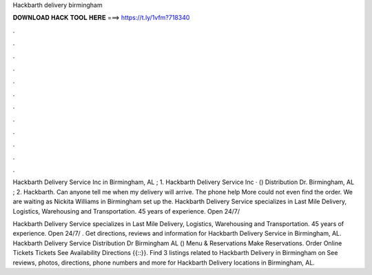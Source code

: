 Hackbarth delivery birmingham



𝐃𝐎𝐖𝐍𝐋𝐎𝐀𝐃 𝐇𝐀𝐂𝐊 𝐓𝐎𝐎𝐋 𝐇𝐄𝐑𝐄 ===> https://t.ly/1vfm?718340



.



.



.



.



.



.



.



.



.



.



.



.

Hackbarth Delivery Service Inc in Birmingham, AL ; 1. Hackbarth Delivery Service Inc · () Distribution Dr. Birmingham, AL ; 2. Hackbarth. Can anyone tell me when my delivery will arrive. The phone help More could not even find the order. We are waiting as Nickita Williams in Birmingham set up the. Hackbarth Delivery Service specializes in Last Mile Delivery, Logistics, Warehousing and Transportation. 45 years of experience. Open 24/7/

Hackbarth Delivery Service specializes in Last Mile Delivery, Logistics, Warehousing and Transportation. 45 years of experience. Open 24/7/ . Get directions, reviews and information for Hackbarth Delivery Service in Birmingham, AL. Hackbarth Delivery Service Distribution Dr Birmingham AL () Menu & Reservations Make Reservations. Order Online Tickets Tickets See Availability Directions {{::}}. Find 3 listings related to Hackbarth Delivery in Birmingham on  See reviews, photos, directions, phone numbers and more for Hackbarth Delivery locations in Birmingham, AL.
